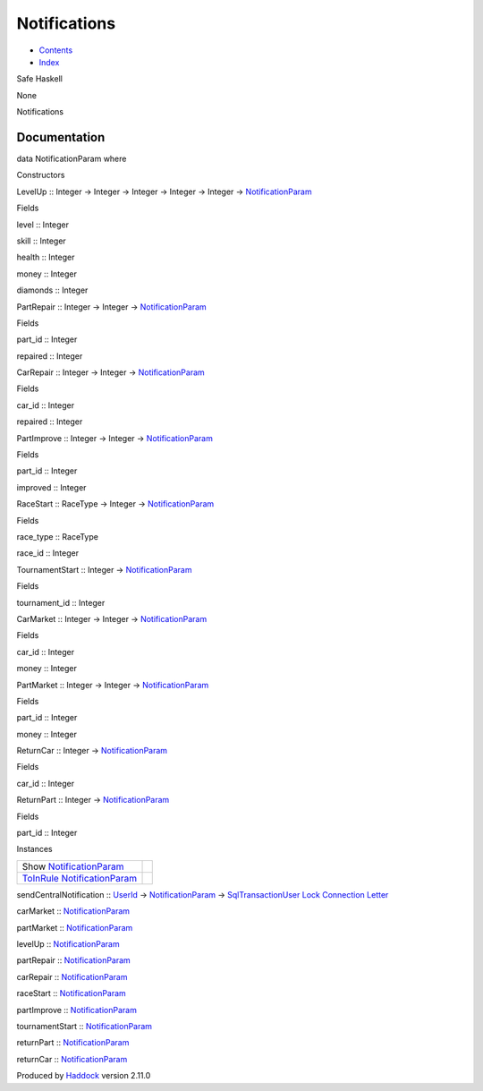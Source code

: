 =============
Notifications
=============

-  `Contents <index.html>`__
-  `Index <doc-index.html>`__

 

Safe Haskell

None

Notifications

Documentation
=============

data NotificationParam where

Constructors

LevelUp :: Integer -> Integer -> Integer -> Integer -> Integer ->
`NotificationParam <Notifications.html#t:NotificationParam>`__

 

Fields

level :: Integer
     
skill :: Integer
     
health :: Integer
     
money :: Integer
     
diamonds :: Integer
     

PartRepair :: Integer -> Integer ->
`NotificationParam <Notifications.html#t:NotificationParam>`__

 

Fields

part\_id :: Integer
     
repaired :: Integer
     

CarRepair :: Integer -> Integer ->
`NotificationParam <Notifications.html#t:NotificationParam>`__

 

Fields

car\_id :: Integer
     
repaired :: Integer
     

PartImprove :: Integer -> Integer ->
`NotificationParam <Notifications.html#t:NotificationParam>`__

 

Fields

part\_id :: Integer
     
improved :: Integer
     

RaceStart :: RaceType -> Integer ->
`NotificationParam <Notifications.html#t:NotificationParam>`__

 

Fields

race\_type :: RaceType
     
race\_id :: Integer
     

TournamentStart :: Integer ->
`NotificationParam <Notifications.html#t:NotificationParam>`__

 

Fields

tournament\_id :: Integer
     

CarMarket :: Integer -> Integer ->
`NotificationParam <Notifications.html#t:NotificationParam>`__

 

Fields

car\_id :: Integer
     
money :: Integer
     

PartMarket :: Integer -> Integer ->
`NotificationParam <Notifications.html#t:NotificationParam>`__

 

Fields

part\_id :: Integer
     
money :: Integer
     

ReturnCar :: Integer ->
`NotificationParam <Notifications.html#t:NotificationParam>`__

 

Fields

car\_id :: Integer
     

ReturnPart :: Integer ->
`NotificationParam <Notifications.html#t:NotificationParam>`__

 

Fields

part\_id :: Integer
     

Instances

+--------------------------------------------------------------------------------------------------------------+-----+
| Show `NotificationParam <Notifications.html#t:NotificationParam>`__                                          |     |
+--------------------------------------------------------------------------------------------------------------+-----+
| `ToInRule <Data-InRules.html#t:ToInRule>`__ `NotificationParam <Notifications.html#t:NotificationParam>`__   |     |
+--------------------------------------------------------------------------------------------------------------+-----+

sendCentralNotification :: `UserId <Data-Notifications.html#t:UserId>`__
-> `NotificationParam <Notifications.html#t:NotificationParam>`__ ->
`SqlTransactionUser <Data-SqlTransaction.html#t:SqlTransactionUser>`__
`Lock <LockSnaplet.html#t:Lock>`__
`Connection <Data-SqlTransaction.html#t:Connection>`__
`Letter <Data-Notifications.html#t:Letter>`__

carMarket ::
`NotificationParam <Notifications.html#t:NotificationParam>`__

partMarket ::
`NotificationParam <Notifications.html#t:NotificationParam>`__

levelUp ::
`NotificationParam <Notifications.html#t:NotificationParam>`__

partRepair ::
`NotificationParam <Notifications.html#t:NotificationParam>`__

carRepair ::
`NotificationParam <Notifications.html#t:NotificationParam>`__

raceStart ::
`NotificationParam <Notifications.html#t:NotificationParam>`__

partImprove ::
`NotificationParam <Notifications.html#t:NotificationParam>`__

tournamentStart ::
`NotificationParam <Notifications.html#t:NotificationParam>`__

returnPart ::
`NotificationParam <Notifications.html#t:NotificationParam>`__

returnCar ::
`NotificationParam <Notifications.html#t:NotificationParam>`__

Produced by `Haddock <http://www.haskell.org/haddock/>`__ version 2.11.0
